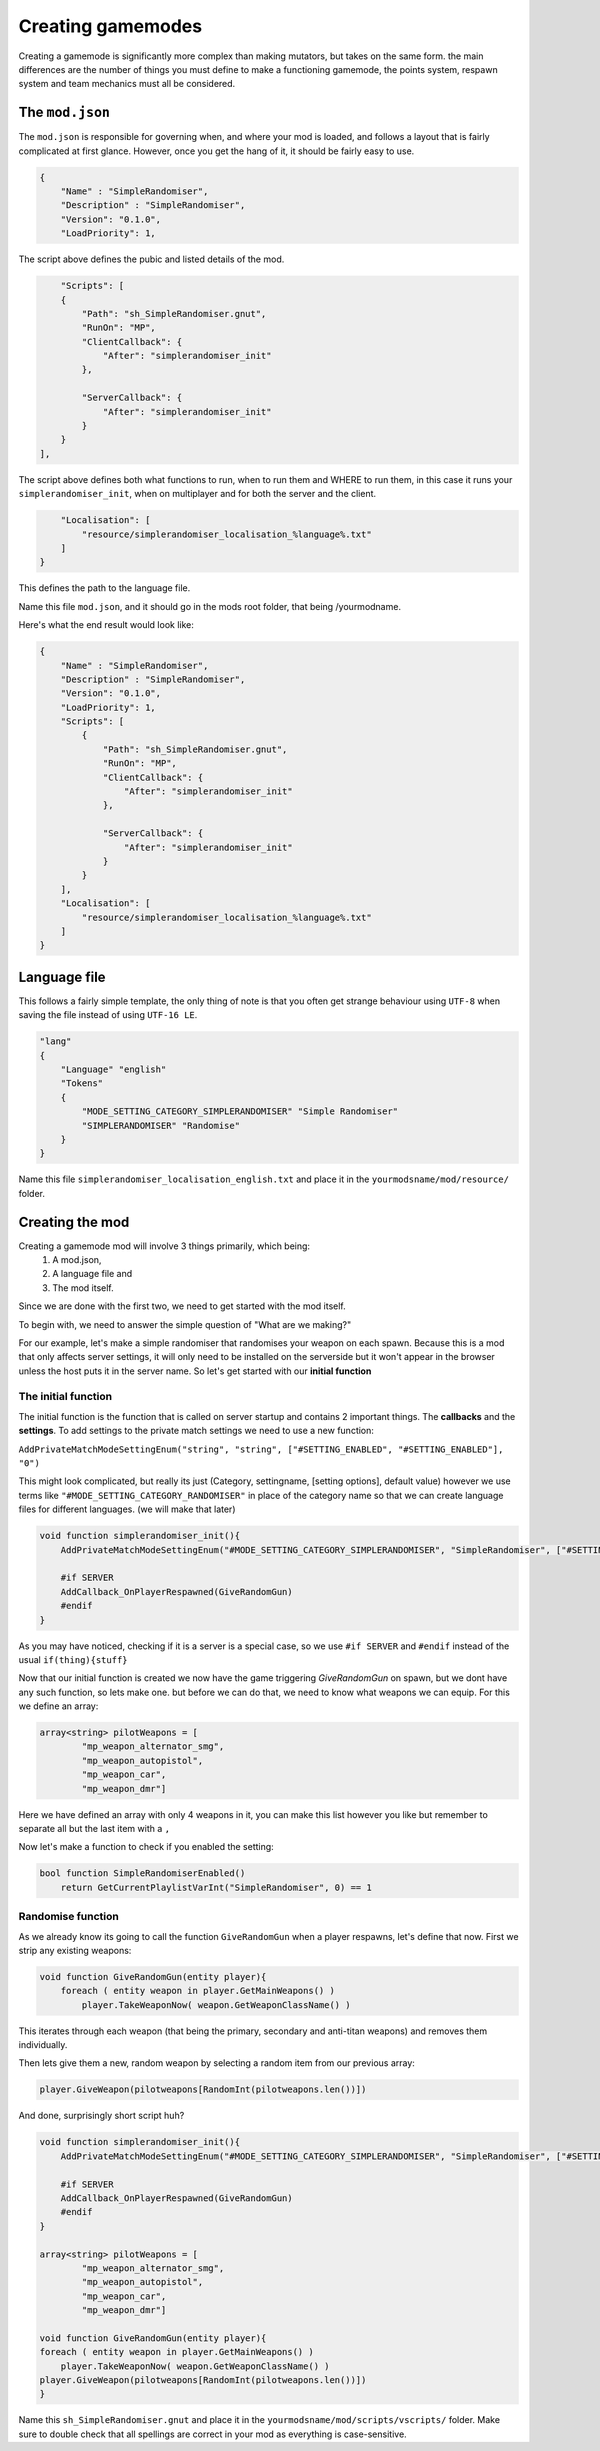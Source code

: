 Creating gamemodes
==================================

Creating a gamemode is significantly more complex than making mutators, but takes on the same form. the main differences are the number of things you must define to make a functioning gamemode, the points system, respawn system and team mechanics must all be considered.

The ``mod.json``
----------------

The ``mod.json`` is responsible for governing when, and where your mod is loaded, and follows a layout that is fairly complicated at first glance.
However, once you get the hang of it, it should be fairly easy to use.

.. code-block:: json

    {
        "Name" : "SimpleRandomiser",
        "Description" : "SimpleRandomiser",
        "Version": "0.1.0",
        "LoadPriority": 1,


The script above defines the pubic and listed details of the mod.

.. code-block:: json
    
            "Scripts": [
            {
                "Path": "sh_SimpleRandomiser.gnut",
                "RunOn": "MP",
                "ClientCallback": {
                    "After": "simplerandomiser_init"
                },

                "ServerCallback": {
                    "After": "simplerandomiser_init"
                }
            }
        ],

The script above defines both what functions to run, when to run them and WHERE to run them, in this case it runs your ``simplerandomiser_init``, when on multiplayer and for both the server and the client.

.. code-block:: json

        "Localisation": [
            "resource/simplerandomiser_localisation_%language%.txt"
        ]
    }

This defines the path to the language file.

Name this file ``mod.json``, and it should go in the mods root folder, that being /yourmodname.

Here's what the end result would look like:

.. code-block:: json

    {
        "Name" : "SimpleRandomiser",
        "Description" : "SimpleRandomiser",
        "Version": "0.1.0",
        "LoadPriority": 1,
        "Scripts": [
            {
                "Path": "sh_SimpleRandomiser.gnut",
                "RunOn": "MP",
                "ClientCallback": {
                    "After": "simplerandomiser_init"
                },

                "ServerCallback": {
                    "After": "simplerandomiser_init"
                }
            }
        ],
        "Localisation": [
            "resource/simplerandomiser_localisation_%language%.txt"
        ]
    }

Language file
-------------
This follows a fairly simple template, the only thing of note is that you often get strange behaviour using ``UTF-8`` when saving the file instead of using ``UTF-16 LE``.

.. code-block::

    "lang"
    {
        "Language" "english"
        "Tokens"
        {
            "MODE_SETTING_CATEGORY_SIMPLERANDOMISER" "Simple Randomiser"
            "SIMPLERANDOMISER" "Randomise"
        }
    }

Name this file ``simplerandomiser_localisation_english.txt`` and place it in the ``yourmodsname/mod/resource/`` folder.

Creating the mod
----------------
Creating a gamemode mod will involve 3 things primarily, which being: 
    1. A mod.json, 
    2. A language file and 
    3. The mod itself.
Since we are done with the first two, we need to get started with the mod itself.

To begin with, we need to answer the simple question of "What are we making?"

For our example, let's make a simple randomiser that randomises your weapon on each spawn.
Because this is a mod that only affects server settings, it will only need to be installed on the serverside but it won't appear in the browser unless the host puts it in the server name.
So let's get started with our **initial function**

The initial function
^^^^^^^^^^^^^^^^^^^^
The initial function is the function that is called on server startup and contains 2 important things.
The **callbacks** and the **settings**. 
To add settings to the private match settings we need to use a new function:

``AddPrivateMatchModeSettingEnum("string", "string", ["#SETTING_ENABLED", "#SETTING_ENABLED"], "0")``

This might look complicated, but really its just (Category, settingname, [setting options], default value) however we use terms like ``"#MODE_SETTING_CATEGORY_RANDOMISER"`` in place of the category name so that we can create language files for different languages.
(we will make that later)

.. code-block:: javascript

    void function simplerandomiser_init(){
        AddPrivateMatchModeSettingEnum("#MODE_SETTING_CATEGORY_SIMPLERANDOMISER", "SimpleRandomiser", ["#SETTING_ENABLED", "#SETTING_ENABLED"], "0")
        
        #if SERVER
        AddCallback_OnPlayerRespawned(GiveRandomGun)
        #endif
    }

As you may have noticed, checking if it is a server is a special case, so we use ``#if SERVER`` and ``#endif`` instead of the usual ``if(thing){stuff}``

Now that our initial function is created we now have the game triggering `GiveRandomGun` on spawn, but we dont have any such function, so lets make one. but before we can do that, we need to know what weapons we can equip. 
For this we define an array:

.. code-block:: javascript

    array<string> pilotWeapons = [
            "mp_weapon_alternator_smg",
            "mp_weapon_autopistol",
            "mp_weapon_car",
            "mp_weapon_dmr"]
    
Here we have defined an array with only 4 weapons in it, you can make this list however you like but remember to separate all but the last item with a ``,``

Now let's make a function to check if you enabled the setting:

.. code-block:: javascript

        bool function SimpleRandomiserEnabled() 
            return GetCurrentPlaylistVarInt("SimpleRandomiser", 0) == 1


Randomise function
^^^^^^^^^^^^^^^^^^
As we already know its going to call the function ``GiveRandomGun`` when a player respawns, let's define that now.
First we strip any existing weapons:

.. code-block:: javascript

    void function GiveRandomGun(entity player){
        foreach ( entity weapon in player.GetMainWeapons() )
            player.TakeWeaponNow( weapon.GetWeaponClassName() )

This iterates through each weapon (that being the primary, secondary and anti-titan weapons) and removes them individually. 

Then lets give them a new, random weapon by selecting a random item from our previous array:

.. code-block:: javascript

    player.GiveWeapon(pilotweapons[RandomInt(pilotweapons.len())])

And done, surprisingly short script huh?

.. code-block:: javascript

    void function simplerandomiser_init(){
        AddPrivateMatchModeSettingEnum("#MODE_SETTING_CATEGORY_SIMPLERANDOMISER", "SimpleRandomiser", ["#SETTING_ENABLED", "#SETTING_ENABLED"], "0")
        
        #if SERVER
        AddCallback_OnPlayerRespawned(GiveRandomGun)
        #endif
    }

    array<string> pilotWeapons = [
            "mp_weapon_alternator_smg",
            "mp_weapon_autopistol",
            "mp_weapon_car",
            "mp_weapon_dmr"]

    void function GiveRandomGun(entity player){
    foreach ( entity weapon in player.GetMainWeapons() )
        player.TakeWeaponNow( weapon.GetWeaponClassName() )
    player.GiveWeapon(pilotweapons[RandomInt(pilotweapons.len())])
    }

Name this ``sh_SimpleRandomiser.gnut`` and place it in the ``yourmodsname/mod/scripts/vscripts/`` folder.
Make sure to double check that all spellings are correct in your mod as everything is case-sensitive.
